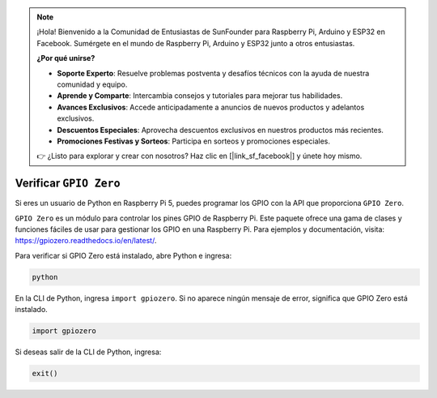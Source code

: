 .. note::

    ¡Hola! Bienvenido a la Comunidad de Entusiastas de SunFounder para Raspberry Pi, Arduino y ESP32 en Facebook. Sumérgete en el mundo de Raspberry Pi, Arduino y ESP32 junto a otros entusiastas.

    **¿Por qué unirse?**

    - **Soporte Experto**: Resuelve problemas postventa y desafíos técnicos con la ayuda de nuestra comunidad y equipo.
    - **Aprende y Comparte**: Intercambia consejos y tutoriales para mejorar tus habilidades.
    - **Avances Exclusivos**: Accede anticipadamente a anuncios de nuevos productos y adelantos exclusivos.
    - **Descuentos Especiales**: Aprovecha descuentos exclusivos en nuestros productos más recientes.
    - **Promociones Festivas y Sorteos**: Participa en sorteos y promociones especiales.

    👉 ¿Listo para explorar y crear con nosotros? Haz clic en [|link_sf_facebook|] y únete hoy mismo.

Verificar ``GPIO Zero``
=================================

Si eres un usuario de Python en Raspberry Pi 5, puedes programar los GPIO 
con la API que proporciona ``GPIO Zero``.

``GPIO Zero`` es un módulo para controlar los pines GPIO de Raspberry Pi. 
Este paquete ofrece una gama de clases y funciones fáciles de usar para 
gestionar los GPIO en una Raspberry Pi. Para ejemplos y documentación, 
visita: https://gpiozero.readthedocs.io/en/latest/.

Para verificar si GPIO Zero está instalado, abre Python e ingresa:

.. raw:: html

   <run></run>

.. code-block::

    python

.. image:: ../python_pi5/img/zero_01.png
    :width: 100%

En la CLI de Python, ingresa ``import gpiozero``. Si no aparece ningún mensaje de error, significa que GPIO Zero está instalado.

.. raw:: html

   <run></run>

.. code-block::

    import gpiozero

.. image:: ../python_pi5/img/zero_02.png
    :width: 100%

Si deseas salir de la CLI de Python, ingresa:

.. raw:: html

   <run></run>

.. code-block::

    exit()

.. image:: ../python_pi5/img/zero_03.png
    :width: 100%


